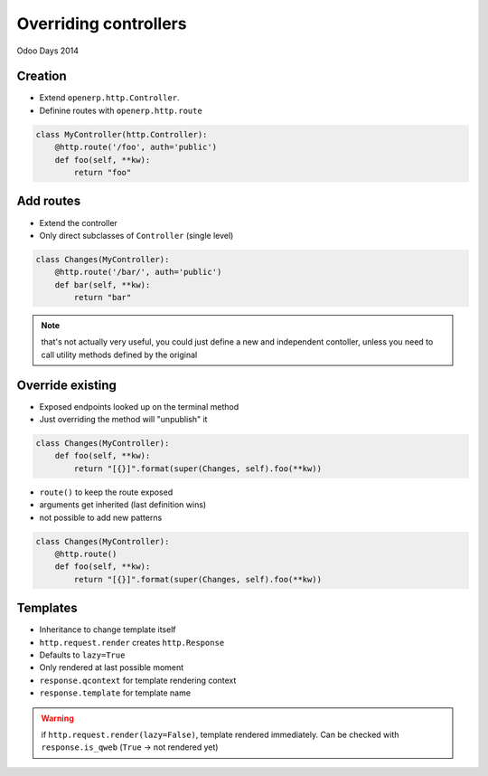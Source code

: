Overriding controllers
======================

Odoo Days 2014

Creation
--------

* Extend ``openerp.http.Controller``.
* Definine routes with ``openerp.http.route``

.. code-block:: python

   class MyController(http.Controller):
       @http.route('/foo', auth='public')
       def foo(self, **kw):
           return "foo"

Add routes
----------

* Extend the controller
* Only direct subclasses of ``Controller`` (single level)

.. code-block:: python

   class Changes(MyController):
       @http.route('/bar/', auth='public')
       def bar(self, **kw):
           return "bar"

.. note::

   that's not actually very useful, you could just define a new and
   independent contoller, unless you need to call utility methods defined by
   the original

Override existing
-----------------

* Exposed endpoints looked up on the terminal method
* Just overriding the method will "unpublish" it

.. code-block:: python

   class Changes(MyController):
       def foo(self, **kw):
           return "[{}]".format(super(Changes, self).foo(**kw))

.. nextslide::

* ``route()`` to keep the route exposed
* arguments get inherited (last definition wins)
* not possible to add new patterns

.. code-block:: python

   class Changes(MyController):
       @http.route()
       def foo(self, **kw):
           return "[{}]".format(super(Changes, self).foo(**kw))

Templates
---------

* Inheritance to change template itself
* ``http.request.render`` creates ``http.Response``
* Defaults to ``lazy=True``
* Only rendered at last possible moment
* ``response.qcontext`` for template rendering context
* ``response.template`` for template name

.. warning::

   if ``http.request.render(lazy=False)``, template rendered immediately. Can
   be checked with ``response.is_qweb`` (``True`` -> not rendered yet)
